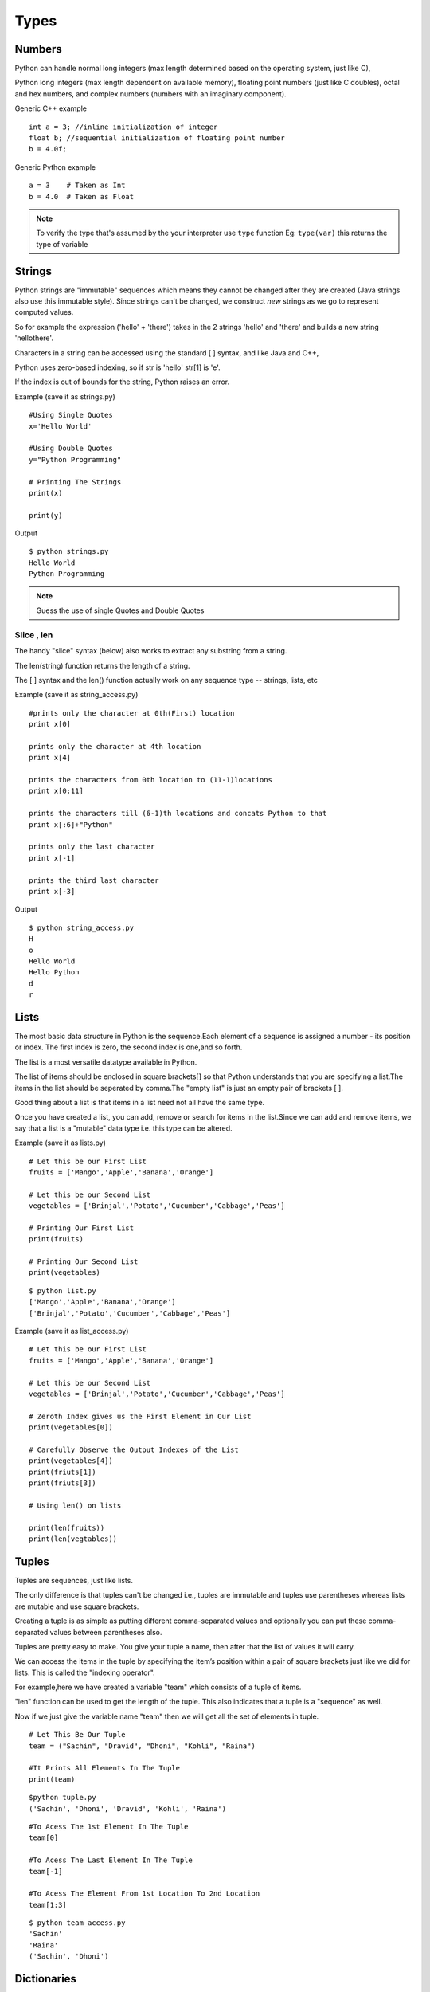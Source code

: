 .. highlight:: python
    :linenothreshold: 0

Types
=====

Numbers
-------
Python can handle normal long integers (max length determined based on the operating system, just like C),

Python long integers (max length dependent on available memory), floating point numbers (just like C doubles), octal and hex numbers, and complex numbers (numbers with an imaginary component).

Generic C++ example

::

    int a = 3; //inline initialization of integer
    float b; //sequential initialization of floating point number
    b = 4.0f;



Generic Python example

::

    a = 3    # Taken as Int
    b = 4.0  # Taken as Float

.. note::

   To verify the type that's assumed by the your interpreter use ``type`` function
   Eg: ``type(var)`` this returns the type of variable




Strings
-------

Python strings are "immutable" sequences which means they cannot be changed after they are created (Java strings also use this immutable style). Since strings can't be changed, we construct *new* strings as we go to represent computed values.

So for example the expression ('hello' + 'there') takes in the 2 strings 'hello' and 'there' and builds a new string 'hellothere'.

Characters in a string can be accessed using the standard [ ] syntax, and like Java and C++,

Python uses zero-based indexing, so if str is 'hello' str[1] is 'e'.

If the index is out of bounds for the string, Python raises an error.

Example (save it as strings.py)

::

    #Using Single Quotes
    x='Hello World'

    #Using Double Quotes
    y="Python Programming"

    # Printing The Strings
    print(x)

    print(y)


Output

::

    $ python strings.py
    Hello World
    Python Programming



.. note::

    Guess the use of single Quotes and Double Quotes


Slice , len
~~~~~~~~~~~~~~~~~~

The handy "slice" syntax (below) also works to extract any substring from a string.

The len(string) function returns the length of a string.

The [ ] syntax and the len() function actually work on any sequence type -- strings, lists, etc


Example (save it as string_access.py)

::

    #prints only the character at 0th(First) location
    print x[0]

    prints only the character at 4th location
    print x[4]

    prints the characters from 0th location to (11-1)locations
    print x[0:11]

    prints the characters till (6-1)th locations and concats Python to that
    print x[:6]+"Python"

    prints only the last character
    print x[-1]

    prints the third last character
    print x[-3]


Output

::

    $ python string_access.py
    H
    o
    Hello World
    Hello Python
    d
    r

Lists
------
The most basic data structure in Python is the sequence.Each element of a sequence is assigned a number - its position or index.
The first index is zero, the second index is one,and so forth.


The list is a most versatile datatype available in Python.


The list of items should be enclosed in square brackets[] so that Python understands that you are specifying a list.The items in the list should be seperated by comma.The "empty list" is just an empty pair of brackets [ ].


Good thing about a list is that items in a list need not all have the same type.


Once you have created a list, you can add, remove or search for items in the list.Since we can add and remove items, we say that a list is a "mutable" data type i.e. this type can be altered.


Example (save it as lists.py)
::

    # Let this be our First List
    fruits = ['Mango','Apple','Banana','Orange']

    # Let this be our Second List
    vegetables = ['Brinjal','Potato','Cucumber','Cabbage','Peas']

    # Printing Our First List
    print(fruits)

    # Printing Our Second List
    print(vegetables)

::

    $ python list.py
    ['Mango','Apple','Banana','Orange']
    ['Brinjal','Potato','Cucumber','Cabbage','Peas']


Example (save it as list_access.py)
::

    # Let this be our First List
    fruits = ['Mango','Apple','Banana','Orange']

    # Let this be our Second List
    vegetables = ['Brinjal','Potato','Cucumber','Cabbage','Peas']

    # Zeroth Index gives us the First Element in Our List
    print(vegetables[0])

    # Carefully Observe the Output Indexes of the List
    print(vegetables[4])
    print(friuts[1])
    print(friuts[3])

    # Using len() on lists

    print(len(fruits))
    print(len(vegtables))



Tuples
------
Tuples are sequences, just like lists.


The only difference is that tuples can't be changed i.e., tuples are immutable and tuples use parentheses
whereas lists are mutable and use square brackets.


Creating a tuple is as simple as putting different comma-separated values and optionally you can put these comma-separated values between parentheses also.


Tuples are pretty easy to make. You give your tuple a name, then after that the list of values it will carry.


We can access the items in the tuple by specifying the item’s position within a pair of square brackets just like we did for lists.
This is called the "indexing operator".


For example,here we have created a variable "team" which consists of a tuple of items.


"len" function can be used to get the length of the tuple. This also indicates that a tuple is a "sequence" as well.


Now if we just give the variable name "team" then we will get all the set of elements in tuple.

::

    # Let This Be Our Tuple
    team = ("Sachin", "Dravid", "Dhoni", "Kohli", "Raina")

    #It Prints All Elements In The Tuple
    print(team)

::

    $python tuple.py
    ('Sachin', 'Dhoni', 'Dravid', 'Kohli', 'Raina')


::

    #To Acess The 1st Element In The Tuple
    team[0]

    #To Acess The Last Element In The Tuple
    team[-1]

    #To Acess The Element From 1st Location To 2nd Location
    team[1:3]

::

    $ python team_access.py
    'Sachin'
    'Raina'
    ('Sachin', 'Dhoni')

Dictionaries
------------
A dictionary is mutable and is another container type that can store any number of Python objects, including
other container types.


Dictionaries consist of pairs (called items) of keys and their corresponding values.

Python dictionaries are also known as associative arrays or hash tables.


::

    The general syntax of a dictionary is as follows:

    dict = {'Alice': '2341', 'Beth': '9102', 'Cecil': '3258'}


"dict" is the name of the dictionary.


It contains both the key and value pairs i.e,"Alice" is the key and "2341" is the value and the same is for next values.
You can create dictionary in the following way as well:

::

    dict1 = { 'abc': 456 };
    dict2 = { 'abc': 123, 98.6: 37 };


Each key is separated from its value by a colon (:), the items are separated by commas, and the whole thing is
enclosed in curly braces.An empty dictionary without any items is written with just two curly braces, like this: {}.Keys are unique within a dictionary while values may not be.
The values of a dictionary can be of any type, but the keys must be of an immutable data type such as strings,
numbers, or tuples.

The main operations on a dictionary are storing a value with some key and extracting the value given the key.It is also possible to delete a key:value pair with del.If you store using a key that is already in use, the old value associated with that key is forgotten.


It is an error to extract a value using a non-existent key.


The keys() method of a dictionary object returns a list of all the keys used in the dictionary,
in arbitrary order (if you want it sorted, just apply the sorted() function to it).


To check whether a single key is in the dictionary, use the in keyword.


Accessing Values in Dictionary:


To access dictionary elements, you can use the familiar square brackets along with the key to obtain its value.
Following is a simple example:

::

    #!/usr/bin/python

    dict = {'Name': 'Zara', 'Age': 7, 'Class': 'First'};

    print "dict['Name']: ", dict['Name'];
    print "dict['Age']: ", dict['Age'];



When the above code is executed, it produces the following result:

::

    dict['Name']:  Zara
    dict['Age']:  7


Files
-----
